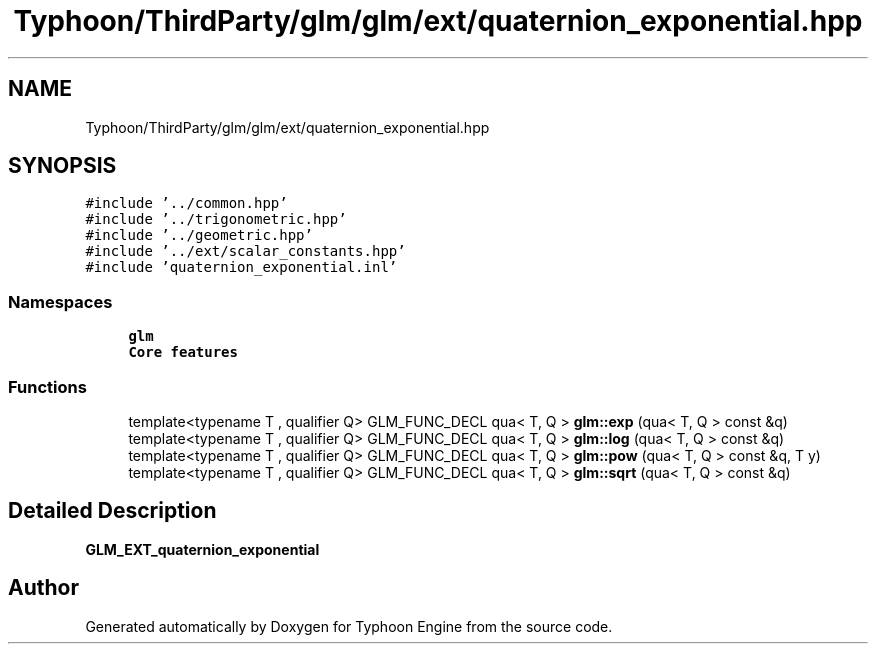 .TH "Typhoon/ThirdParty/glm/glm/ext/quaternion_exponential.hpp" 3 "Sat Jul 20 2019" "Version 0.1" "Typhoon Engine" \" -*- nroff -*-
.ad l
.nh
.SH NAME
Typhoon/ThirdParty/glm/glm/ext/quaternion_exponential.hpp
.SH SYNOPSIS
.br
.PP
\fC#include '\&.\&./common\&.hpp'\fP
.br
\fC#include '\&.\&./trigonometric\&.hpp'\fP
.br
\fC#include '\&.\&./geometric\&.hpp'\fP
.br
\fC#include '\&.\&./ext/scalar_constants\&.hpp'\fP
.br
\fC#include 'quaternion_exponential\&.inl'\fP
.br

.SS "Namespaces"

.in +1c
.ti -1c
.RI " \fBglm\fP"
.br
.RI "\fBCore features\fP "
.in -1c
.SS "Functions"

.in +1c
.ti -1c
.RI "template<typename T , qualifier Q> GLM_FUNC_DECL qua< T, Q > \fBglm::exp\fP (qua< T, Q > const &q)"
.br
.ti -1c
.RI "template<typename T , qualifier Q> GLM_FUNC_DECL qua< T, Q > \fBglm::log\fP (qua< T, Q > const &q)"
.br
.ti -1c
.RI "template<typename T , qualifier Q> GLM_FUNC_DECL qua< T, Q > \fBglm::pow\fP (qua< T, Q > const &q, T y)"
.br
.ti -1c
.RI "template<typename T , qualifier Q> GLM_FUNC_DECL qua< T, Q > \fBglm::sqrt\fP (qua< T, Q > const &q)"
.br
.in -1c
.SH "Detailed Description"
.PP 
\fBGLM_EXT_quaternion_exponential\fP 
.SH "Author"
.PP 
Generated automatically by Doxygen for Typhoon Engine from the source code\&.
